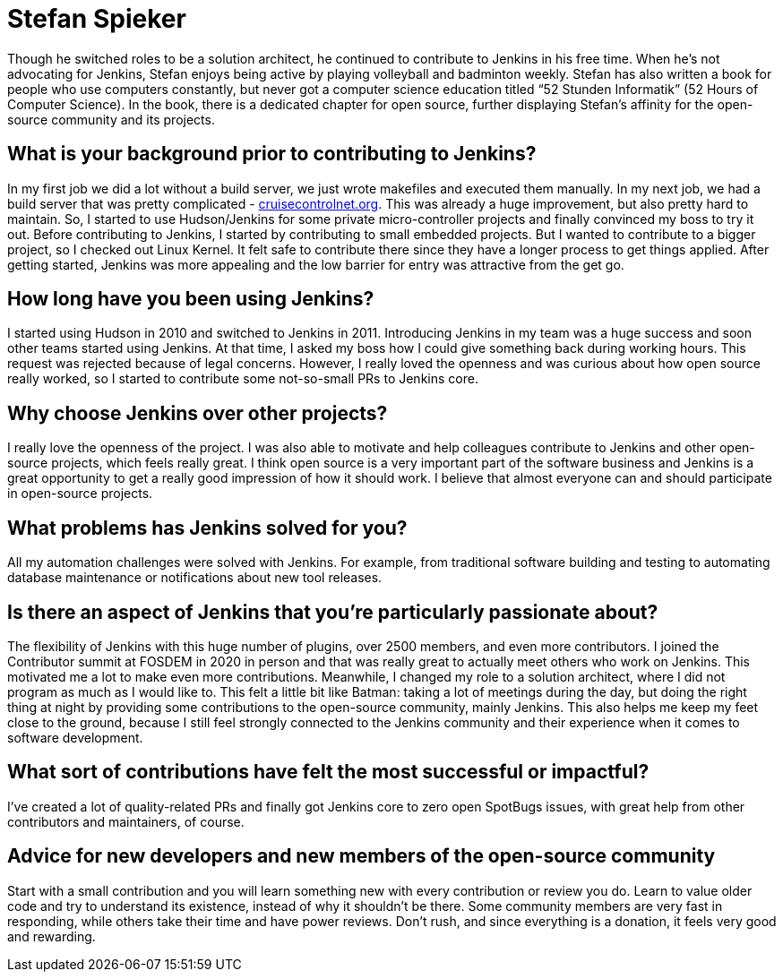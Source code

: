 = Stefan Spieker
:page-name: Stefan Spieker
:page-linkedin: stefan-spieker-446168161
:page-twitter: 
:page-github: StefanSpieker
:page-threads:
:page-email: 
:page-image: avatar/stefan-spieker.png
:page-pronouns: He/Him/His
:page-location: Herzogenrath, Germany
:page-firstcommit: 2011
:page-datepublished: 2024-03-06
:page-featured: true
:page-intro: Stefan Spieker started early with software development, selling his first software while in 9th grade. As a result result of this early success, his software was used for more than 10 years. At that point, it was a clear path for Stefan to study computer science at the RWTH Aachen University in Aachen, Germany. His first jobs provided experiences that led him to picking up Jenkins, that he then tried to reciprocate by introducing his teams to the project.

Though he switched roles to be a solution architect, he continued to contribute to Jenkins in his free time. When he's not advocating for Jenkins, Stefan enjoys being active by playing volleyball and badminton weekly. Stefan has also written a book for people who use computers constantly, but never got a computer science education titled “52 Stunden Informatik” (52 Hours of Computer Science). In the book, there is a dedicated chapter for open source, further displaying Stefan's affinity for the open-source community and its projects.

== What is your background prior to contributing to Jenkins?

In my first job we did a lot without a build server, we just wrote makefiles and executed them manually.
In my next job, we had a build server that was pretty complicated - link:https://cruisecontrolnet.org/[cruisecontrolnet.org].
This was already a huge improvement, but also pretty hard to maintain.
So, I started to use Hudson/Jenkins for some private micro-controller projects and finally convinced my boss to try it out. 
Before contributing to Jenkins, I started by contributing to small embedded projects.
But I wanted to contribute to a bigger project, so I checked out Linux Kernel.
It felt safe to contribute there since they have a longer process to get things applied.
After getting started, Jenkins was more appealing and the low barrier for entry was attractive from the get go.

== How long have you been using Jenkins?

I started using Hudson in 2010 and switched to Jenkins in 2011.
Introducing Jenkins in my team was a huge success and soon other teams started using Jenkins.
At that time, I asked my boss how I could give something back during working hours.
This request was rejected because of legal concerns.
However, I really loved the openness and was curious about how open source really worked, so I started to contribute some not-so-small PRs to Jenkins core. 

== Why choose Jenkins over other projects?

I really love the openness of the project.
I was also able to motivate and help colleagues contribute to Jenkins and other open-source projects, which feels really great.
I think open source is a very important part of the software business and Jenkins is a great opportunity to get a really good impression of how it should work.
I believe that almost everyone can and should participate in open-source projects.

== What problems has Jenkins solved for you?

All my automation challenges were solved with Jenkins.
For example, from traditional software building and testing to automating database maintenance or notifications about new tool releases.

== Is there an aspect of Jenkins that you're particularly passionate about?

The flexibility of Jenkins with this huge number of plugins, over 2500 members, and even more contributors.
I joined the Contributor summit at FOSDEM in 2020 in person and that was really great to actually meet others who work on Jenkins.
This motivated me a lot to make even more contributions.
Meanwhile, I changed my role to a solution architect, where I did not program as much as I would like to.
This felt a little bit like Batman: taking a lot of meetings during the day, but doing the right thing at night by providing some contributions to the open-source community, mainly Jenkins.
This also helps me keep my feet close to the ground, because I still feel strongly connected to the Jenkins community and their experience when it comes to software development.

== What sort of contributions have felt the most successful or impactful?

I've created a lot of quality-related PRs and finally got Jenkins core to zero open SpotBugs issues, with great help from other contributors and maintainers, of course.

== Advice for new developers and new members of the open-source community

Start with a small contribution and you will learn something new with every contribution or review you do.
Learn to value older code and try to understand its existence, instead of why it shouldn't be there.
Some community members are very fast in responding, while others take their time and have power reviews.
Don't rush, and since everything is a donation, it feels very good and rewarding.

